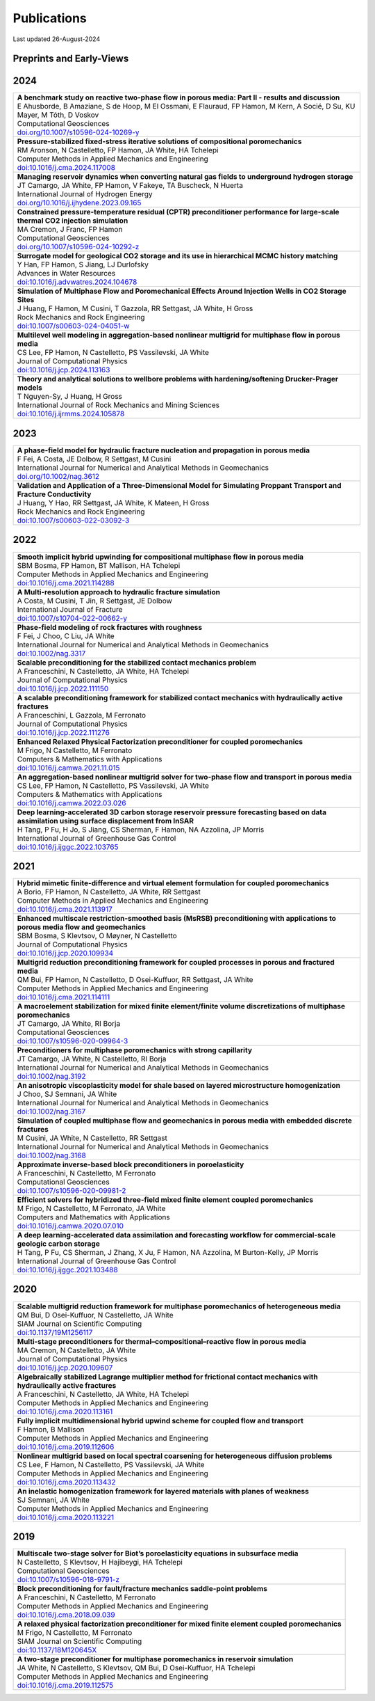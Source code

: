 ###############################################################################
Publications
###############################################################################

Last updated 26-August-2024

Preprints and Early-Views
=========================

2024
====

.. list-table::
   :widths: 100
   :header-rows: 0

   * - | **A benchmark study on reactive two-phase flow in porous media: Part II - results and discussion**
       | E Ahusborde, B Amaziane, S de Hoop, M El Ossmani, E Flauraud, FP Hamon, M Kern, A Socié, D Su, KU Mayer, M Tóth, D Voskov
       | Computational Geosciences
       | `doi.org/10.1007/s10596-024-10269-y <https://doi.org/10.1007/s10596-024-10269-y>`_ 

   * - | **Pressure-stabilized fixed-stress iterative solutions of compositional poromechanics**
       | RM Aronson, N Castelletto, FP Hamon, JA White, HA Tchelepi
       | Computer Methods in Applied Mechanics and Engineering
       | `doi:10.1016/j.cma.2024.117008 <https://doi.org/10.1016/j.cma.2024.117008>`_

   * - | **Managing reservoir dynamics when converting natural gas fields to underground hydrogen storage**
       | JT Camargo, JA White, FP Hamon, V Fakeye, TA Buscheck, N Huerta
       | International Journal of Hydrogen Energy
       | `doi.org/10.1016/j.ijhydene.2023.09.165 <https://doi.org/10.1016/j.ijhydene.2023.09.165>`_ 

   * - | **Constrained pressure-temperature residual (CPTR) preconditioner performance for large-scale thermal CO2 injection simulation**
       | MA Cremon, J Franc, FP Hamon
       | Computational Geosciences
       | `doi.org/10.1007/s10596-024-10292-z <https://doi.org/10.1007/s10596-024-10292-z>`_ 

   * - | **Surrogate model for geological CO2 storage and its use in hierarchical MCMC history matching**
       | Y Han, FP Hamon, S Jiang, LJ Durlofsky
       | Advances in Water Resources
       | `doi:10.1016/j.advwatres.2024.104678 <https://doi.org/10.1016/j.advwatres.2024.104678>`_

   * - | **Simulation of Multiphase Flow and Poromechanical Effects Around Injection Wells in CO2 Storage Sites**
       | J Huang, F Hamon, M Cusini, T Gazzola, RR Settgast, JA White, H Gross
       | Rock Mechanics and Rock Engineering
       | `doi:10.1007/s00603-024-04051-w <https://doi.org/10.1007/s00603-024-04051-w>`_ 

   * - | **Multilevel well modeling in aggregation-based nonlinear multigrid for multiphase flow in porous media**
       | CS Lee, FP Hamon, N Castelletto, PS Vassilevski, JA White
       | Journal of Computational Physics
       | `doi:10.1016/j.jcp.2024.113163 <https://doi.org/10.1016/j.jcp.2024.113163>`_

   * - | **Theory and analytical solutions to wellbore problems with hardening/softening Drucker-Prager models**
       | T Nguyen-Sy, J Huang, H Gross
       | International Journal of Rock Mechanics and Mining Sciences
       | `doi:10.1016/j.ijrmms.2024.105878 <https://doi.org/10.1016/j.ijrmms.2024.105878>`_

2023
====

.. list-table::
   :widths: 100
   :header-rows: 0

   * - | **A phase-field model for hydraulic fracture nucleation and propagation in porous media**
       | F Fei, A Costa, JE Dolbow, R Settgast, M Cusini
       | International Journal for Numerical and Analytical Methods in Geomechanics
       | `doi.org/10.1002/nag.3612 <https://doi.org/10.1002/nag.3612>`_

   * - | **Validation and Application of a Three-Dimensional Model for Simulating Proppant Transport and Fracture Conductivity**
       | J Huang, Y Hao, RR Settgast, JA White, K Mateen, H Gross
       | Rock Mechanics and Rock Engineering
       | `doi:10.1007/s00603-022-03092-3 <https://doi.org/10.1007/s00603-022-03092-3>`_ 


2022
====

.. list-table::
   :widths: 100
   :header-rows: 0

   * - | **Smooth implicit hybrid upwinding for compositional multiphase flow in porous media**
       | SBM Bosma, FP Hamon, BT Mallison, HA Tchelepi
       | Computer Methods in Applied Mechanics and Engineering
       | `doi:10.1016/j.cma.2021.114288 <https://doi.org/10.1016/j.cma.2021.114288>`_
       
   * - | **A Multi-resolution approach to hydraulic fracture simulation**
       | A Costa, M Cusini, T Jin, R Settgast, JE Dolbow
       | International Journal of Fracture 
       | `doi:10.1007/s10704-022-00662-y <https://doi.org/10.1007/s10704-022-00662-y>`_    

   * - | **Phase-field modeling of rock fractures with roughness**
       | F Fei, J Choo, C Liu, JA White
       | International Journal for Numerical and Analytical Methods in Geomechanics 
       | `doi:10.1002/nag.3317 <https://doi.org/10.1002/nag.3317>`_

   * - | **Scalable preconditioning for the stabilized contact mechanics problem**
       | A Franceschini, N Castelletto, JA White, HA Tchelepi
       | Journal of Computational Physics 
       | `doi:10.1016/j.jcp.2022.111150 <https://doi.org/10.1016/j.jcp.2022.111150>`_

   * - | **A scalable preconditioning framework for stabilized contact mechanics with hydraulically active fractures**
       | A Franceschini, L Gazzola, M Ferronato
       | Journal of Computational Physics 
       | `doi:10.1016/j.jcp.2022.111276 <https://doi.org/10.1016/j.jcp.2022.111276>`_
       
   * - | **Enhanced Relaxed Physical Factorization preconditioner for coupled poromechanics**
       | M Frigo, N Castelletto, M Ferronato
       | Computers & Mathematics with Applications
       | `doi:10.1016/j.camwa.2021.11.015 <https://doi.org/10.1016/j.camwa.2021.11.015>`_ 

   * - | **An aggregation-based nonlinear multigrid solver for two-phase flow and transport in porous media**
       | CS Lee, FP Hamon, N Castelletto, PS Vassilevski, JA White
       | Computers & Mathematics with Applications
       | `doi:10.1016/j.camwa.2022.03.026 <https://doi.org/10.1016/j.camwa.2022.03.026>`_

   * - | **Deep learning-accelerated 3D carbon storage reservoir pressure forecasting based on data assimilation using surface displacement from InSAR**
       | H Tang, P Fu, H Jo, S Jiang, CS Sherman, F Hamon, NA Azzolina, JP Morris
       | International Journal of Greenhouse Gas Control
       | `doi:10.1016/j.ijggc.2022.103765 <https://doi.org/10.1016/j.ijggc.2022.103765>`_        


2021
====

.. list-table::
   :widths: 100
   :header-rows: 0

   * - | **Hybrid mimetic finite-difference and virtual element formulation for coupled poromechanics**
       | A Borio, FP Hamon, N Castelletto, JA White, RR Settgast
       | Computer Methods in Applied Mechanics and Engineering
       | `doi:10.1016/j.cma.2021.113917 <https://doi.org/10.1016/j.cma.2021.113917>`_
       
   * - | **Enhanced multiscale restriction-smoothed basis (MsRSB) preconditioning with applications to porous media flow and geomechanics**
       | SBM Bosma, S Klevtsov, O Møyner, N Castelletto
       | Journal of Computational Physics 
       | `doi:10.1016/j.jcp.2020.109934 <https://doi.org/10.1016/j.jcp.2020.109934>`_

   * - | **Multigrid reduction preconditioning framework for coupled processes in porous and fractured media**
       | QM Bui, FP Hamon, N Castelletto, D Osei-Kuffuor, RR Settgast, JA White
       | Computer Methods in Applied Mechanics and Engineering 
       | `doi:10.1016/j.cma.2021.114111 <https://doi.org/10.1016/j.cma.2021.114111>`_

   * - | **A macroelement stabilization for mixed finite element/finite volume discretizations of multiphase poromechanics**
       | JT Camargo, JA White, RI Borja
       | Computational Geosciences
       | `doi:10.1007/s10596-020-09964-3 <https://doi.org/10.1007/s10596-020-09964-3>`_

   * - | **Preconditioners for multiphase poromechanics with strong capillarity**
       | JT Camargo, JA White, N Castelletto, RI Borja
       | International Journal for Numerical and Analytical Methods in Geomechanics 
       | `doi:10.1002/nag.3192 <https://doi.org/10.1002/nag.3192>`_

   * - | **An anisotropic viscoplasticity model for shale based on layered microstructure homogenization**
       | J Choo, SJ Semnani, JA White
       | International Journal for Numerical and Analytical Methods in Geomechanics 
       | `doi:10.1002/nag.3167 <https://doi.org/10.1002/nag.3167>`_

   * - | **Simulation of coupled multiphase flow and geomechanics in porous media with embedded discrete fractures**
       | M Cusini, JA White, N Castelletto, RR Settgast
       | International Journal for Numerical and Analytical Methods in Geomechanics 
       | `doi:10.1002/nag.3168 <https://doi.org/10.1002/nag.3168>`_

   * - | **Approximate inverse-based block preconditioners in poroelasticity**
       | A Franceschini, N Castelletto, M Ferronato
       | Computational Geosciences
       | `doi:10.1007/s10596-020-09981-2 <https://doi.org/10.1007/s10596-020-09981-2>`_

   * - | **Efficient solvers for hybridized three-field mixed finite element coupled poromechanics**
       | M Frigo, N Castelletto, M Ferronato, JA White
       | Computers and Mathematics with Applications 
       | `doi:10.1016/j.camwa.2020.07.010 <https://doi.org/10.1016/j.camwa.2020.07.010>`_
       
   * - | **A deep learning-accelerated data assimilation and forecasting workflow for commercial-scale geologic carbon storage**
       | H Tang, P Fu, CS Sherman, J Zhang, X Ju, F Hamon, NA Azzolina, M Burton-Kelly, JP Morris
       | International Journal of Greenhouse Gas Control
       | `doi:10.1016/j.ijggc.2021.103488 <https://doi.org/10.1016/j.ijggc.2021.103488>`_    


2020
====

.. list-table::
   :widths: 100
   :header-rows: 0

   * - | **Scalable multigrid reduction framework for multiphase poromechanics of heterogeneous media**
       | QM Bui, D Osei-Kuffuor, N Castelletto, JA White
       | SIAM Journal on Scientific Computing 
       | `doi:10.1137/19M1256117 <https://doi.org/10.1137/19M1256117>`_

   * - | **Multi-stage preconditioners for thermal–compositional–reactive flow in porous media**
       | MA Cremon, N Castelletto, JA White
       | Journal of Computational Physics
       | `doi:10.1016/j.jcp.2020.109607 <https://doi.org/10.1016/j.jcp.2020.109607>`_

   * - | **Algebraically stabilized Lagrange multiplier method for frictional contact mechanics with hydraulically active fractures**
       | A Franceschini, N Castelletto, JA White, HA Tchelepi
       | Computer Methods in Applied Mechanics and Engineering 
       | `doi:10.1016/j.cma.2020.113161 <https://doi.org/10.1016/j.cma.2020.113161>`_

   * - | **Fully implicit multidimensional hybrid upwind scheme for coupled flow and transport**
       | F Hamon, B Mallison
       | Computer Methods in Applied Mechanics and Engineering 
       | `doi:10.1016/j.cma.2019.112606 <https://doi.org/10.1016/j.cma.2019.112606>`_

   * - | **Nonlinear multigrid based on local spectral coarsening for heterogeneous diffusion problems**
       | CS Lee, F Hamon, N Castelletto, PS Vassilevski, JA White
       | Computer Methods in Applied Mechanics and Engineering 
       | `doi:10.1016/j.cma.2020.113432 <https://doi.org/10.1016/j.cma.2020.113432>`_

   * - | **An inelastic homogenization framework for layered materials with planes of weakness**
       | SJ Semnani, JA White
       | Computer Methods in Applied Mechanics and Engineering
       | `doi:10.1016/j.cma.2020.113221 <https://doi.org/10.1016/j.cma.2020.113221>`_


2019
====

.. list-table::
   :widths: 100
   :header-rows: 0

   * - | **Multiscale two-stage solver for Biot’s poroelasticity equations in subsurface media**
       | N Castelletto, S Klevtsov, H Hajibeygi, HA Tchelepi
       | Computational Geosciences 
       | `doi:10.1007/s10596-018-9791-z <https://doi.org/10.1007/s10596-018-9791-z>`_

   * - | **Block preconditioning for fault/fracture mechanics saddle-point problems**
       | A Franceschini, N Castelletto, M Ferronato
       | Computer Methods in Applied Mechanics and Engineering 
       | `doi:10.1016/j.cma.2018.09.039 <https://doi.org/10.1016/j.cma.2018.09.039>`_

   * - | **A relaxed physical factorization preconditioner for mixed finite element coupled poromechanics**
       | M Frigo, N Castelletto, M Ferronato
       | SIAM Journal on Scientific Computing 
       | `doi:10.1137/18M120645X <https://doi.org/10.1137/18M120645X>`_

   * - | **A two-stage preconditioner for multiphase poromechanics in reservoir simulation**
       | JA White, N Castelletto, S Klevtsov, QM Bui, D Osei-Kuffuor, HA Tchelepi
       | Computer Methods in Applied Mechanics and Engineering 
       | `doi:10.1016/j.cma.2019.112575 <https://doi.org/10.1016/j.cma.2019.112575>`_

